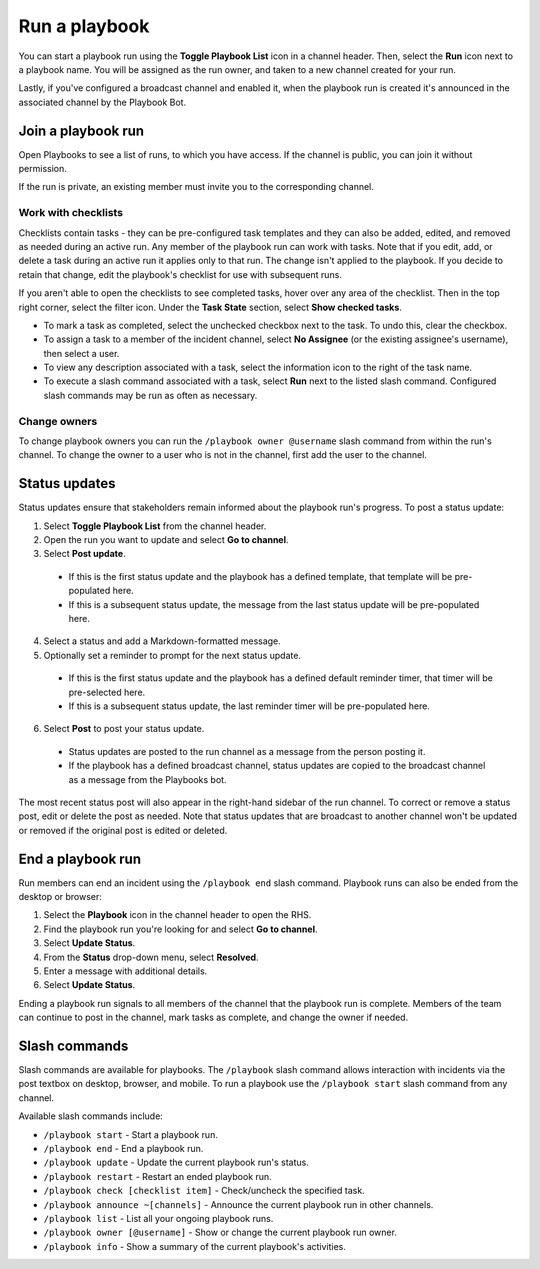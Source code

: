 Run a playbook
==============

|all-plans| |cloud| |self-hosted|

.. |all-plans| image:: ../images/all-plans-badge.png
  :scale: 30
  :target: https://mattermost.com/pricing
  :alt: Available in Mattermost Free and Starter subscription plans.

.. |cloud| image:: ../images/cloud-badge.png
  :scale: 30
  :target: https://mattermost.com/deploy
  :alt: Available for Mattermost Cloud deployments.

.. |self-hosted| image:: ../images/self-hosted-badge.png
  :scale: 30
  :target: https://mattermost.com/deploy
  :alt: Available for Mattermost Self-Hosted deployments.

You can start a playbook run using the **Toggle Playbook List** icon in a channel header. Then, select the **Run** icon next to a playbook name. You will be assigned as the run owner, and taken to a new channel created for your run.


Lastly, if you've configured a broadcast channel and enabled it, when the playbook run is created it's announced in the associated channel by the Playbook Bot.
 

.. image:: ../images/Playbook-dashboard.png
   :alt: View and track playbook information.

Join a playbook run
-------------------

Open Playbooks to see a list of runs, to which you have access. If the channel is public, you can join it without permission.

If the run is private, an existing member must invite you to the corresponding channel.

Work with checklists
~~~~~~~~~~~~~~~~~~~~

Checklists contain tasks - they can be pre-configured task templates and they can also be added, edited, and removed as needed during an active run. Any member of the playbook run can work with tasks. Note that if you edit, add, or delete a task during an active run it applies only to that run. The change isn't applied to the playbook. If you decide to retain that change, edit the playbook's checklist for use with subsequent runs.

If you aren't able to open the checklists to see completed tasks, hover over any area of the checklist. Then in the top right corner, select the filter icon. Under the **Task State** section, select **Show checked tasks**.

* To mark a task as completed, select the unchecked checkbox next to the task. To undo this, clear the checkbox.
* To assign a task to a member of the incident channel, select **No Assignee** (or the existing assignee's username), then select a user.
* To view any description associated with a task, select the information icon to the right of the task name.
* To execute a slash command associated with a task, select **Run** next to the listed slash command. Configured slash commands may be run as often as necessary.

.. image:: ../images/IC-ad-hoc-tasks.gif

Change owners
~~~~~~~~~~~~~

To change playbook owners you can run the ``/playbook owner @username`` slash command from within the run's channel. To change the owner to a user who is not in the channel, first add the user to the channel.

Status updates 
--------------

Status updates ensure that stakeholders remain informed about the playbook run's progress. To post a status update:

1. Select **Toggle Playbook List** from the channel header.
2. Open the run you want to update and select **Go to channel**.
3. Select **Post update**.

 * If this is the first status update and the playbook has a defined template, that template will be pre-populated here.
 * If this is a subsequent status update, the message from the last status update will be pre-populated here.

4. Select a status and add a Markdown-formatted message.
5. Optionally set a reminder to prompt for the next status update.

 * If this is the first status update and the playbook has a defined default reminder timer, that timer will be pre-selected here.
 * If this is a subsequent status update, the last reminder timer will be pre-populated here.

6. Select **Post** to post your status update.

 * Status updates are posted to the run channel as a message from the person posting it.
 * If the playbook has a defined broadcast channel, status updates are copied to the broadcast channel as a message from the Playbooks bot.

The most recent status post will also appear in the right-hand sidebar of the run channel. To correct or remove a status post, edit or delete the post as needed. Note that status updates that are broadcast to another channel won't be updated or removed if the original post is edited or deleted.

End a playbook run
------------------

Run members can end an incident using the ``/playbook end`` slash command. Playbook runs can also be ended from the desktop or browser:

1. Select the **Playbook** icon in the channel header to open the RHS.
2. Find the playbook run you're looking for and select **Go to channel**.
3. Select **Update Status**.
4. From the **Status** drop-down menu, select **Resolved**.
5. Enter a message with additional details.
6. Select **Update Status**.

Ending a playbook run signals to all members of the channel that the playbook run is complete. Members of the team can continue to post in the channel, mark tasks as complete, and change the owner if needed.

Slash commands
--------------

Slash commands are available for playbooks. The ``/playbook`` slash command allows interaction with incidents via the post textbox on desktop, browser, and mobile. To run a playbook use the ``/playbook start`` slash command from any channel.

Available slash commands include:

- ``/playbook start`` - Start a playbook run.
- ``/playbook end`` - End a playbook run.
- ``/playbook update`` - Update the current playbook run's status.
- ``/playbook restart`` - Restart an ended playbook run.
- ``/playbook check [checklist item]`` - Check/uncheck the specified task.
- ``/playbook announce ~[channels]`` - Announce the current playbook run in other channels.
- ``/playbook list`` - List all your ongoing playbook runs.
- ``/playbook owner [@username]`` - Show or change the current playbook run owner.
- ``/playbook info`` - Show a summary of the current playbook's activities.
